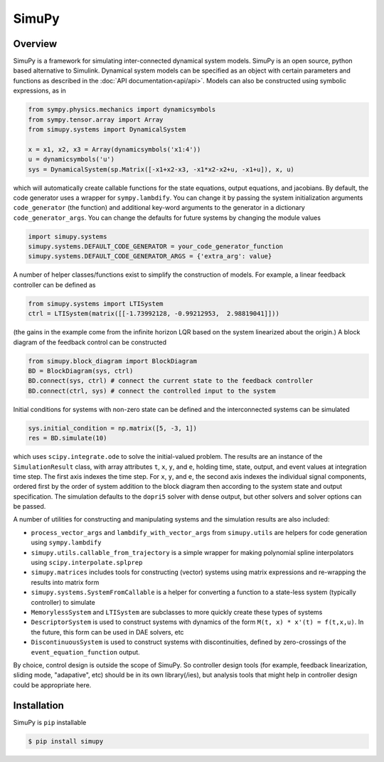 SimuPy
======

Overview
--------
SimuPy is a framework for simulating inter-connected dynamical system models. SimuPy is an open source, python based alternative to Simulink. Dynamical system models can be specified as an object with certain parameters and functions as described in the :doc:`API documentation<api/api>`. Models can also be constructed using symbolic expressions, as in

.. code-block :: python

    from sympy.physics.mechanics import dynamicsymbols
    from sympy.tensor.array import Array
    from simupy.systems import DynamicalSystem

    x = x1, x2, x3 = Array(dynamicsymbols('x1:4'))
    u = dynamicsymbols('u')
    sys = DynamicalSystem(sp.Matrix([-x1+x2-x3, -x1*x2-x2+u, -x1+u]), x, u)

which will automatically create callable functions for the state equations, output equations, and jacobians. By default, the code generator uses a wrapper for ``sympy.lambdify``. You can change it by passing the system initialization arguments ``code_generator`` (the function) and additional key-word arguments to the generator in a dictionary ``code_generator_args``. You can change the defaults for future systems by changing the module values

.. code-block :: python

    import simupy.systems
    simupy.systems.DEFAULT_CODE_GENERATOR = your_code_generator_function
    simupy.systems.DEFAULT_CODE_GENERATOR_ARGS = {'extra_arg': value}

A number of helper classes/functions exist to simplify the construction of models. For example, a linear feedback controller can be defined as

.. code-block :: python

    from simupy.systems import LTISystem
    ctrl = LTISystem(matrix([[-1.73992128, -0.99212953,  2.98819041]]))

(the gains in the example come from the infinite horizon LQR based on the system linearized about the origin.) A block diagram of the feedback control can be constructed

.. code-block :: python

    from simupy.block_diagram import BlockDiagram
    BD = BlockDiagram(sys, ctrl)
    BD.connect(sys, ctrl) # connect the current state to the feedback controller
    BD.connect(ctrl, sys) # connect the controlled input to the system

Initial conditions for systems with non-zero state can be defined and the interconnected systems can be simulated

.. code-block :: python

    sys.initial_condition = np.matrix([5, -3, 1])
    res = BD.simulate(10)

which uses ``scipy.integrate.ode`` to solve the initial-valued problem. The results are an instance of the ``SimulationResult`` class, with array attributes ``t``, ``x``, ``y``, and ``e``, holding time, state, output, and event values at integration time step. The first axis indexes the time step. For ``x``, ``y``, and ``e``, the second axis indexes the individual signal components, ordered first by the order of system addition to the block diagram then according to the system state and output specification. The simulation defaults to the ``dopri5`` solver with dense output, but other solvers and solver options can be passed. 

A number of utilities for constructing and manipulating systems and the simulation results are also included:

- ``process_vector_args`` and ``lambdify_with_vector_args`` from ``simupy.utils`` are helpers for code generation using ``sympy.lambdify``
- ``simupy.utils.callable_from_trajectory`` is a simple wrapper for making polynomial spline interpolators using ``scipy.interpolate.splprep``
- ``simupy.matrices`` includes tools for constructing (vector) systems using matrix expressions and re-wrapping the results into matrix form
- ``simupy.systems.SystemFromCallable`` is a helper for converting a function to a state-less system (typically controller) to simulate
- ``MemorylessSystem`` and ``LTISystem`` are subclasses to more quickly create these types of systems
- ``DescriptorSystem`` is used to construct systems with dynamics of the form ``M(t, x) * x'(t) = f(t,x,u)``. In the future, this form can be used in DAE solvers, etc
- ``DiscontinuousSystem`` is used to construct systems with discontinuities, defined by zero-crossings of the ``event_equation_function`` output.

By choice, control design is outside the scope of SimuPy. So controller design tools (for example, feedback linearization, sliding mode, "adapative", etc) should be in its own library(/ies), but analysis tools that might help in controller design could be appropriate here.

Installation
------------

SimuPy is ``pip`` installable

.. code-block:: bash

    $ pip install simupy
